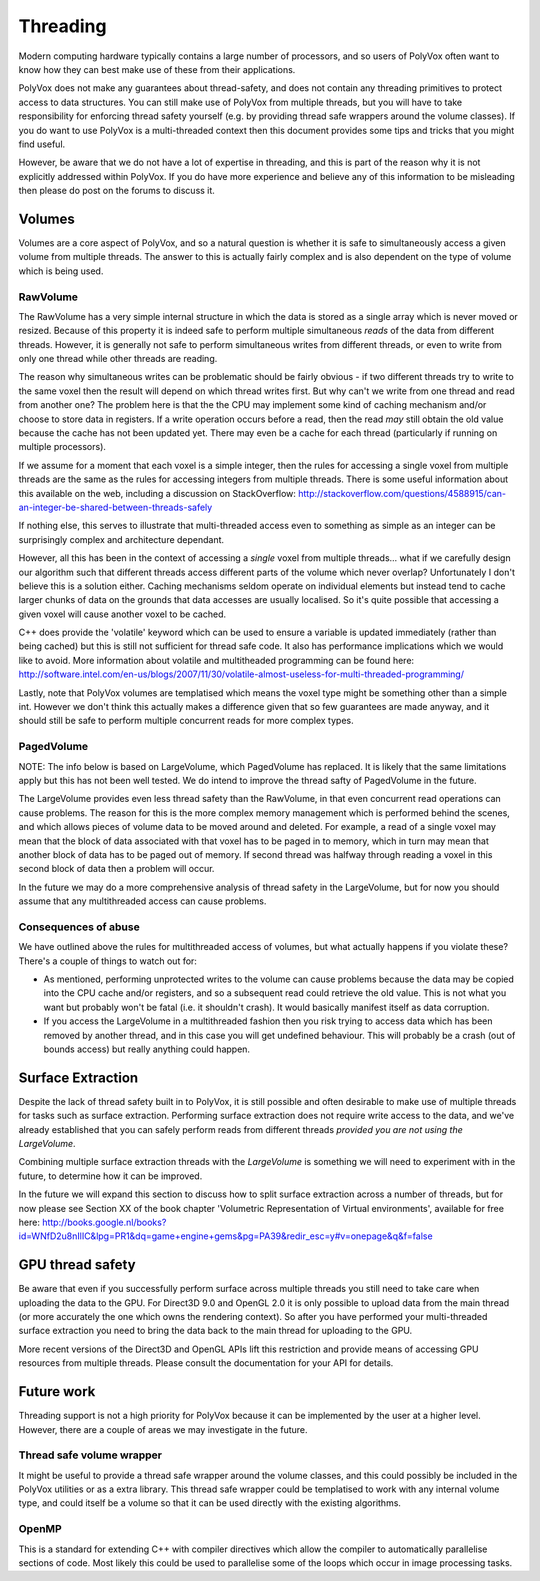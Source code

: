 *********
Threading
*********
Modern computing hardware typically contains a large number of processors, and so users of PolyVox often want to know how they can best make use of these from their applications. 

PolyVox does not make any guarantees about thread-safety, and does not contain any threading primitives to protect access to data structures. You can still make use of PolyVox from multiple threads, but you will have to take responsibility for enforcing thread safety yourself (e.g. by providing thread safe wrappers around the volume classes). If you do want to use PolyVox is a multi-threaded context then this document provides some tips and tricks that you might find useful.

However, be aware that we do not have a lot of expertise in threading, and this is part of the reason why it is not explicitly addressed within PolyVox. If you do have more experience and believe any of this information to be misleading then please do post on the forums to discuss it.

Volumes
=======
Volumes are a core aspect of PolyVox, and so a natural question is whether it is safe to simultaneously access a given volume from multiple threads. The answer to this is actually fairly complex and is also dependent on the type of volume which is being used.

RawVolume
---------
The RawVolume has a very simple internal structure in which the data is stored as a single array which is never moved or resized. Because of this property it is indeed safe to perform multiple simultaneous *reads* of the data from different threads. However, it is generally not safe to perform simultaneous writes from different threads, or even to write from only one thread while other threads are reading.

The reason why simultaneous writes can be problematic should be fairly obvious - if two different threads try to write to the same voxel then the result will depend on which thread writes first. But why can't we write from one thread and read from another one? The problem here is that the the CPU may implement some kind of caching mechanism and/or choose to store data in registers. If a write operation occurs before a read, then the read *may* still obtain the old value because the cache has not been updated yet. There may even be a cache for each thread (particularly if running on multiple processors).

If we assume for a moment that each voxel is a simple integer, then the rules for accessing a single voxel from multiple threads are the same as the rules for accessing integers from multiple threads. There is some useful information about this available on the web, including a discussion on StackOverflow: http://stackoverflow.com/questions/4588915/can-an-integer-be-shared-between-threads-safely

If nothing else, this serves to illustrate that multi-threaded access even to something as simple as an integer can be surprisingly complex and architecture dependant.

However, all this has been in the context of accessing a *single* voxel from multiple threads... what if we carefully design our algorithm such that different threads access different parts of the volume which never overlap? Unfortunately I don't believe this is a solution either. Caching mechanisms seldom operate on individual elements but instead tend to cache larger chunks of data on the grounds that data accesses are usually localised. So it's quite possible that accessing a given voxel will cause another voxel to be cached.

C++ does provide the 'volatile' keyword which can be used to ensure a variable is updated immediately (rather than being cached) but this is still not sufficient for thread safe code. It also has performance implications which we would like to avoid. More information about volatile and multitheaded programming can be found here: http://software.intel.com/en-us/blogs/2007/11/30/volatile-almost-useless-for-multi-threaded-programming/

Lastly, note that PolyVox volumes are templatised which means the voxel type might be something other than a simple int. However we don't think this actually makes a difference given that so few guarantees are made anyway, and it should still be safe to perform multiple concurrent reads for more complex types. 

PagedVolume
-----------
NOTE: The info below is based on LargeVolume, which PagedVolume has replaced. It is likely that the same limitations apply but this has not been well tested. We do intend to improve the thread safty of PagedVolume in the future.

The LargeVolume provides even less thread safety than the RawVolume, in that even concurrent read operations can cause problems. The reason for this is the more complex memory management which is performed behind the scenes, and which allows pieces of volume data to be moved around and deleted. For example, a read of a single voxel may mean that the block of data associated with that voxel has to be paged in to memory, which in turn may mean that another block of data has to be paged out of memory. If second thread was halfway through reading a voxel in this second block of data then a problem will occur.

In the future we may do a more comprehensive analysis of thread safety in the LargeVolume, but for now you should assume that any multithreaded access can cause problems.

Consequences of abuse
---------------------
We have outlined above the rules for multithreaded access of volumes, but what actually happens if you violate these? There's a couple of things to watch out for:

- As mentioned, performing unprotected writes to the volume can cause problems because the data may be copied into the CPU cache and/or registers, and so a subsequent read could retrieve the old value. This is not what you want but probably won't be fatal (i.e. it shouldn't crash). It would basically manifest itself as data corruption.
- If you access the LargeVolume in a multithreaded fashion then you risk trying to access data which has been removed by another thread, and in this case you will get undefined behaviour. This will probably be a crash (out of bounds access) but really anything could happen.

Surface Extraction
==================
Despite the lack of thread safety built in to PolyVox, it is still possible and often desirable to make use of multiple threads for tasks such as surface extraction. Performing surface extraction does not require write access to the data, and we've already established that you can safely perform reads from different threads *provided you are not using the LargeVolume*.

Combining multiple surface extraction threads with the *LargeVolume* is something we will need to experiment with in the future, to determine how it can be improved.

In the future we will expand this section to discuss how to split surface extraction across a number of threads, but for now please see Section XX of the book chapter 'Volumetric Representation of Virtual environments', available for free here: http://books.google.nl/books?id=WNfD2u8nIlIC&lpg=PR1&dq=game+engine+gems&pg=PA39&redir_esc=y#v=onepage&q&f=false

GPU thread safety
=================
Be aware that even if you successfully perform surface across multiple threads you still need to take care when uploading the data to the GPU. For Direct3D 9.0 and OpenGL 2.0 it is only possible to upload data from the main thread (or more accurately the one which owns the rendering context). So after you have performed your multi-threaded surface extraction you need to bring the data back to the main thread for uploading to the GPU.

More recent versions of the Direct3D and OpenGL APIs lift this restriction and provide means of accessing GPU resources from multiple threads. Please consult the documentation for your API for details.

Future work
===========
Threading support is not a high priority for PolyVox because it can be implemented by the user at a higher level. However, there are a couple of areas we may investigate in the future.

Thread safe volume wrapper
--------------------------
It might be useful to provide a thread safe wrapper around the volume classes, and this could possibly be included in the PolyVox utilities or as a extra library. This thread safe wrapper could be templatised to work with any internal volume type, and could itself be a volume so that it can be used directly with the existing algorithms.

OpenMP
------
This is a standard for extending C++ with compiler directives which allow the compiler to automatically parallelise sections of code. Most likely this could be used to parallelise some of the loops which occur in image processing tasks.